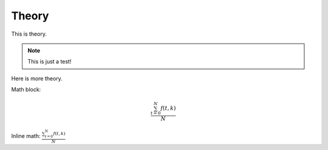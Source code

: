 Theory
============

.. _theory:

This is theory.

.. note::

    This is just a test!

Here is more theory.

Math block:

.. math::

   \frac{ \sum_{t=0}^{N}f(t,k) }{N}

Inline math: :math:`\frac{ \sum_{t=0}^{N}f(t,k) }{N}`

